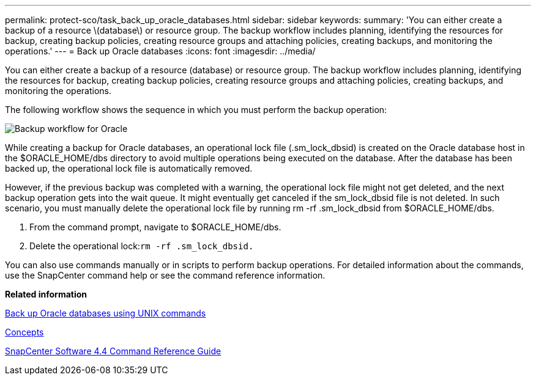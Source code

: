 ---
permalink: protect-sco/task_back_up_oracle_databases.html
sidebar: sidebar
keywords: 
summary: 'You can either create a backup of a resource \(database\) or resource group. The backup workflow includes planning, identifying the resources for backup, creating backup policies, creating resource groups and attaching policies, creating backups, and monitoring the operations.'
---
= Back up Oracle databases
:icons: font
:imagesdir: ../media/

[.lead]
You can either create a backup of a resource (database) or resource group. The backup workflow includes planning, identifying the resources for backup, creating backup policies, creating resource groups and attaching policies, creating backups, and monitoring the operations.

The following workflow shows the sequence in which you must perform the backup operation:

image::../media/sco_backup_workflow.gif[Backup workflow for Oracle]

While creating a backup for Oracle databases, an operational lock file (.sm_lock_dbsid) is created on the Oracle database host in the $ORACLE_HOME/dbs directory to avoid multiple operations being executed on the database. After the database has been backed up, the operational lock file is automatically removed.

However, if the previous backup was completed with a warning, the operational lock file might not get deleted, and the next backup operation gets into the wait queue. It might eventually get canceled if the sm_lock_dbsid file is not deleted. In such scenario, you must manually delete the operational lock file by running rm -rf .sm_lock_dbsid from $ORACLE_HOME/dbs.

. From the command prompt, navigate to $ORACLE_HOME/dbs.
. Delete the operational lock:``rm -rf .sm_lock_dbsid.``

You can also use commands manually or in scripts to perform backup operations. For detailed information about the commands, use the SnapCenter command help or see the command reference information.

*Related information*

xref:task_back_up_oracle_databases_using_unix_commands.adoc[Back up Oracle databases using UNIX commands]

http://docs.netapp.com/ocsc-44/topic/com.netapp.doc.ocsc-con/home.html[Concepts]

https://library.netapp.com/ecm/ecm_download_file/ECMLP2874313[SnapCenter Software 4.4 Command Reference Guide]
